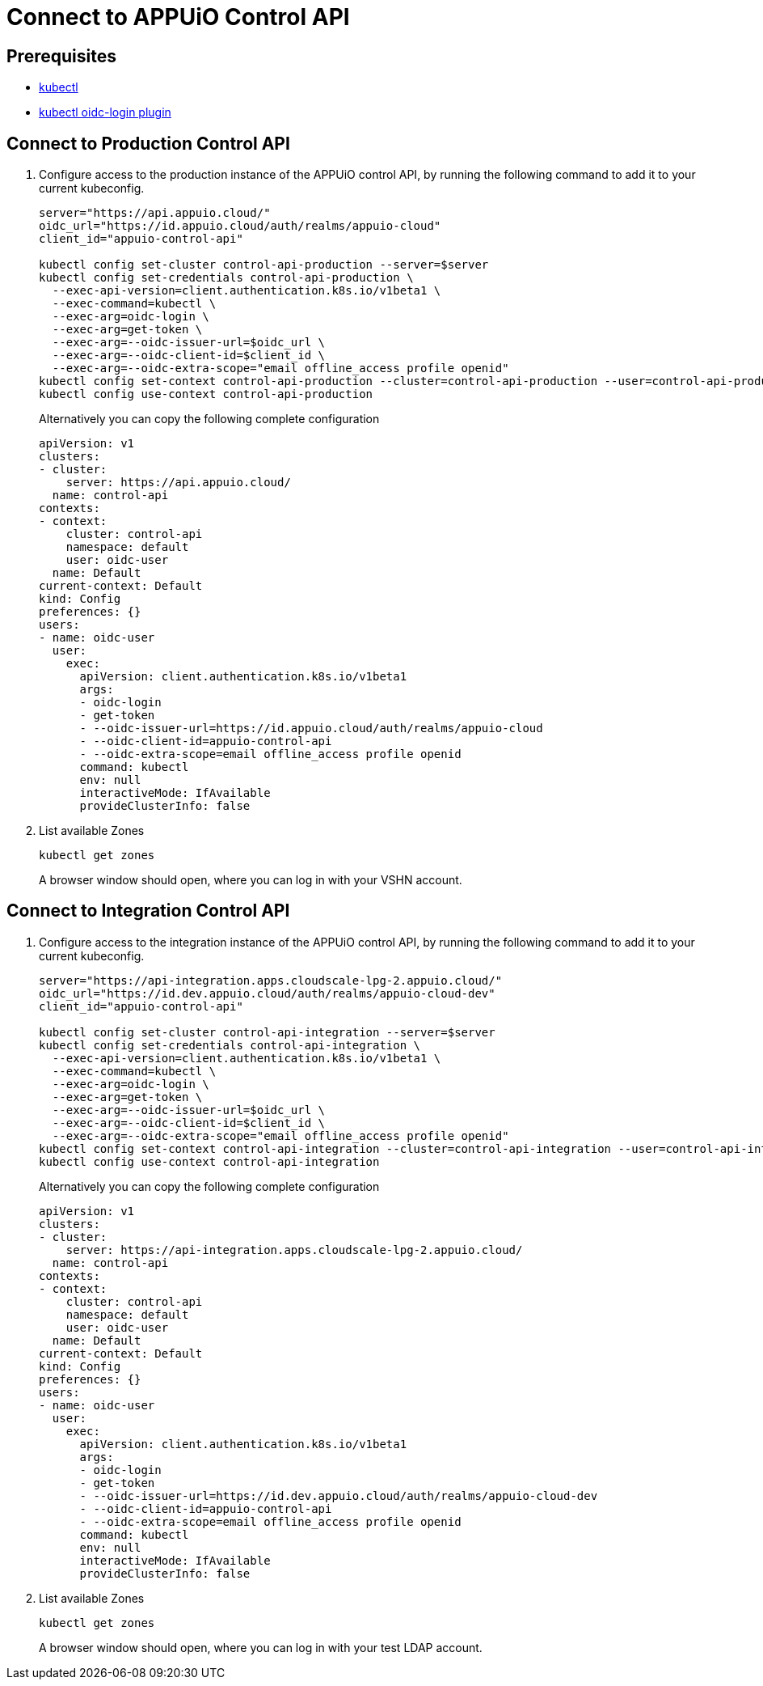 = Connect to APPUiO Control API

== Prerequisites

* https://kubernetes.io/docs/tasks/tools/#kubectl[kubectl]
* https://github.com/int128/kubelogin#setup[kubectl oidc-login plugin]


== Connect to Production Control API

. Configure access to the production instance of the APPUiO control API, by running the following command to add it to your current kubeconfig.
+
[source,bash]
----
server="https://api.appuio.cloud/"
oidc_url="https://id.appuio.cloud/auth/realms/appuio-cloud"
client_id="appuio-control-api"

kubectl config set-cluster control-api-production --server=$server
kubectl config set-credentials control-api-production \
  --exec-api-version=client.authentication.k8s.io/v1beta1 \
  --exec-command=kubectl \
  --exec-arg=oidc-login \
  --exec-arg=get-token \
  --exec-arg=--oidc-issuer-url=$oidc_url \
  --exec-arg=--oidc-client-id=$client_id \
  --exec-arg=--oidc-extra-scope="email offline_access profile openid"
kubectl config set-context control-api-production --cluster=control-api-production --user=control-api-production
kubectl config use-context control-api-production
----
+
Alternatively you can copy the following complete configuration
+
[source,yaml]
----
apiVersion: v1
clusters:
- cluster:
    server: https://api.appuio.cloud/
  name: control-api
contexts:
- context:
    cluster: control-api
    namespace: default
    user: oidc-user
  name: Default
current-context: Default
kind: Config
preferences: {}
users:
- name: oidc-user
  user:
    exec:
      apiVersion: client.authentication.k8s.io/v1beta1
      args:
      - oidc-login
      - get-token
      - --oidc-issuer-url=https://id.appuio.cloud/auth/realms/appuio-cloud
      - --oidc-client-id=appuio-control-api
      - --oidc-extra-scope=email offline_access profile openid
      command: kubectl
      env: null
      interactiveMode: IfAvailable
      provideClusterInfo: false
----

. List available Zones 
+
[source,bash]
----
kubectl get zones
----
+
A browser window should open, where you can log in with your VSHN account.

== Connect to Integration Control API

. Configure access to the integration instance of the APPUiO control API, by running the following command to add it to your current kubeconfig.
+
[source,bash]
----
server="https://api-integration.apps.cloudscale-lpg-2.appuio.cloud/"
oidc_url="https://id.dev.appuio.cloud/auth/realms/appuio-cloud-dev"
client_id="appuio-control-api"

kubectl config set-cluster control-api-integration --server=$server
kubectl config set-credentials control-api-integration \
  --exec-api-version=client.authentication.k8s.io/v1beta1 \
  --exec-command=kubectl \
  --exec-arg=oidc-login \
  --exec-arg=get-token \
  --exec-arg=--oidc-issuer-url=$oidc_url \
  --exec-arg=--oidc-client-id=$client_id \
  --exec-arg=--oidc-extra-scope="email offline_access profile openid"
kubectl config set-context control-api-integration --cluster=control-api-integration --user=control-api-integration
kubectl config use-context control-api-integration
----
+
Alternatively you can copy the following complete configuration
+
[source,yaml]
----
apiVersion: v1
clusters:
- cluster:
    server: https://api-integration.apps.cloudscale-lpg-2.appuio.cloud/
  name: control-api
contexts:
- context:
    cluster: control-api
    namespace: default
    user: oidc-user
  name: Default
current-context: Default
kind: Config
preferences: {}
users:
- name: oidc-user
  user:
    exec:
      apiVersion: client.authentication.k8s.io/v1beta1
      args:
      - oidc-login
      - get-token
      - --oidc-issuer-url=https://id.dev.appuio.cloud/auth/realms/appuio-cloud-dev
      - --oidc-client-id=appuio-control-api
      - --oidc-extra-scope=email offline_access profile openid
      command: kubectl
      env: null
      interactiveMode: IfAvailable
      provideClusterInfo: false
----

. List available Zones 
+
[source,bash]
----
kubectl get zones
----
+
A browser window should open, where you can log in with your test LDAP account.

